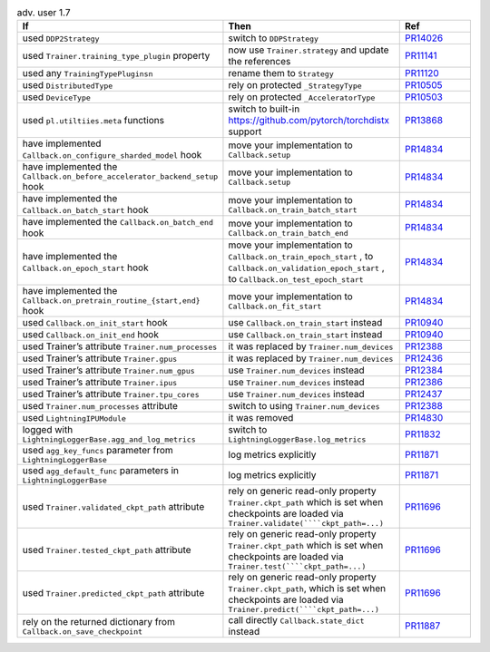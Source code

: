 .. list-table:: adv. user 1.7
   :widths: 40 40 20
   :header-rows: 1

   * - If
     - Then
     - Ref

   * - used ``DDP2Strategy``
     - switch to ``DDPStrategy``
     - `PR14026`_

   * - used  ``Trainer.training_type_plugin`` property
     - now use ``Trainer.strategy`` and update the references
     - `PR11141`_

   * - used any  ``TrainingTypePluginsn``
     - rename them to  ``Strategy``
     - `PR11120`_

   * - used ``DistributedType``
     - rely on protected ``_StrategyType``
     - `PR10505`_

   * - used ``DeviceType``
     - rely on protected  ``_AcceleratorType``
     - `PR10503`_

   * - used ``pl.utiltiies.meta`` functions
     - switch to built-in https://github.com/pytorch/torchdistx support
     - `PR13868`_

   * - have implemented ``Callback.on_configure_sharded_model`` hook
     - move your implementation to ``Callback.setup``
     - `PR14834`_

   * - have implemented the ``Callback.on_before_accelerator_backend_setup`` hook
     - move your implementation to ``Callback.setup``
     - `PR14834`_

   * - have implemented the ``Callback.on_batch_start`` hook
     - move your implementation to ``Callback.on_train_batch_start``
     - `PR14834`_

   * - have implemented the ``Callback.on_batch_end`` hook
     - move your implementation to ``Callback.on_train_batch_end``
     - `PR14834`_

   * - have implemented the ``Callback.on_epoch_start`` hook
     - move your implementation  to ``Callback.on_train_epoch_start`` , to ``Callback.on_validation_epoch_start`` , to ``Callback.on_test_epoch_start``
     - `PR14834`_

   * - have implemented the ``Callback.on_pretrain_routine_{start,end}`` hook
     - move your implementation to ``Callback.on_fit_start``
     - `PR14834`_

   * - used ``Callback.on_init_start`` hook
     - use ``Callback.on_train_start`` instead
     - `PR10940`_

   * - used ``Callback.on_init_end``  hook
     - use ``Callback.on_train_start`` instead
     - `PR10940`_

   * - used Trainer’s attribute ``Trainer.num_processes``
     - it was replaced by  ``Trainer.num_devices``
     - `PR12388`_

   * - used Trainer’s attribute ``Trainer.gpus``
     - it was replaced by  ``Trainer.num_devices``
     - `PR12436`_

   * - used Trainer’s attribute ``Trainer.num_gpus``
     - use ``Trainer.num_devices``  instead
     - `PR12384`_

   * - used Trainer’s attribute ``Trainer.ipus``
     - use  ``Trainer.num_devices``  instead
     - `PR12386`_

   * - used Trainer’s attribute ``Trainer.tpu_cores``
     - use ``Trainer.num_devices`` instead
     - `PR12437`_

   * - used  ``Trainer.num_processes`` attribute
     - switch to using ``Trainer.num_devices``
     - `PR12388`_

   * - used ``LightningIPUModule``
     - it was removed
     - `PR14830`_

   * - logged with ``LightningLoggerBase.agg_and_log_metrics``
     - switch to ``LightningLoggerBase.log_metrics``
     - `PR11832`_

   * - used  ``agg_key_funcs``  parameter from ``LightningLoggerBase``
     - log metrics explicitly
     - `PR11871`_

   * - used  ``agg_default_func`` parameters in ``LightningLoggerBase``
     - log metrics explicitly
     - `PR11871`_

   * - used  ``Trainer.validated_ckpt_path`` attribute
     - rely on generic read-only property ``Trainer.ckpt_path`` which is set when checkpoints are loaded via ``Trainer.validate(````ckpt_path=...)``
     - `PR11696`_

   * - used  ``Trainer.tested_ckpt_path`` attribute
     - rely on generic read-only property ``Trainer.ckpt_path`` which is set when checkpoints are loaded via ``Trainer.test(````ckpt_path=...)``
     - `PR11696`_

   * - used  ``Trainer.predicted_ckpt_path`` attribute
     - rely on generic read-only property ``Trainer.ckpt_path``, which is set when checkpoints are loaded via ``Trainer.predict(````ckpt_path=...)``
     - `PR11696`_

   * - rely on the returned dictionary from  ``Callback.on_save_checkpoint``
     - call directly ``Callback.state_dict`` instead
     - `PR11887`_


.. _pr14026: https://github.com/Lightning-AI/lightning/pull/14026
.. _pr11141: https://github.com/Lightning-AI/lightning/pull/11141
.. _pr11120: https://github.com/Lightning-AI/lightning/pull/11120
.. _pr10505: https://github.com/Lightning-AI/lightning/pull/10505
.. _pr10503: https://github.com/Lightning-AI/lightning/pull/10503
.. _pr13868: https://github.com/Lightning-AI/lightning/pull/13868
.. _pr14834: https://github.com/Lightning-AI/lightning/pull/14834
.. _pr10940: https://github.com/Lightning-AI/lightning/pull/10940
.. _pr12388: https://github.com/Lightning-AI/lightning/pull/12388
.. _pr12436: https://github.com/Lightning-AI/lightning/pull/12436
.. _pr12384: https://github.com/Lightning-AI/lightning/pull/12384
.. _pr12386: https://github.com/Lightning-AI/lightning/pull/12386
.. _pr12437: https://github.com/Lightning-AI/lightning/pull/12437
.. _pr14830: https://github.com/Lightning-AI/lightning/pull/14830
.. _pr11832: https://github.com/Lightning-AI/lightning/pull/11832
.. _pr11871: https://github.com/Lightning-AI/lightning/pull/11871
.. _pr11696: https://github.com/Lightning-AI/lightning/pull/11696
.. _pr11887: https://github.com/Lightning-AI/lightning/pull/11887
